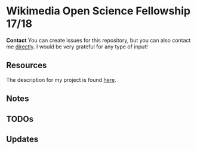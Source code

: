 * Wikimedia Open Science Fellowship 17/18

*Contact* You can create issues for this repository, but you can also contact me [[http://felix11h.github.io/][directly]]. I would be very grateful for any type of input!

** Resources 
The description for my project is found [[https://de.wikiversity.org/wiki/Wikiversity:Fellow-Programm_Freies_Wissen/Einreichungen/Open_computational_research_study][here]]. 

** Notes


** TODOs
*** 

** Updates
*** 
